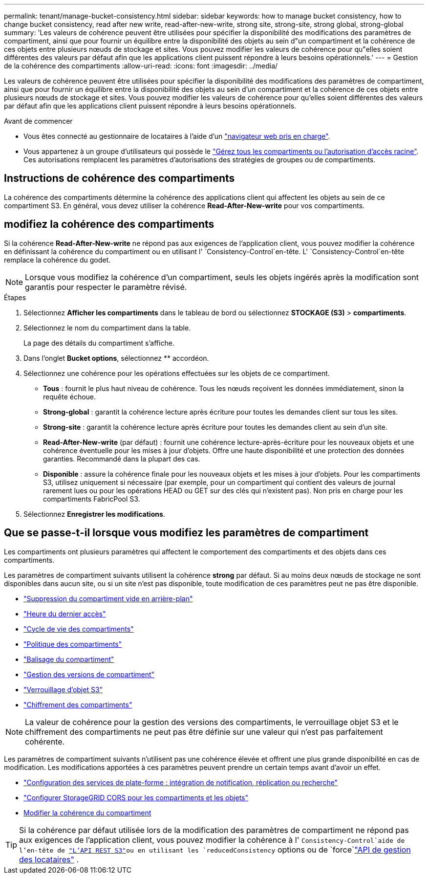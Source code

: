 ---
permalink: tenant/manage-bucket-consistency.html 
sidebar: sidebar 
keywords: how to manage bucket consistency, how to change bucket consistency, read after new write, read-after-new-write, strong site, strong-site, strong global, strong-global 
summary: 'Les valeurs de cohérence peuvent être utilisées pour spécifier la disponibilité des modifications des paramètres de compartiment, ainsi que pour fournir un équilibre entre la disponibilité des objets au sein d"un compartiment et la cohérence de ces objets entre plusieurs nœuds de stockage et sites. Vous pouvez modifier les valeurs de cohérence pour qu"elles soient différentes des valeurs par défaut afin que les applications client puissent répondre à leurs besoins opérationnels.' 
---
= Gestion de la cohérence des compartiments
:allow-uri-read: 
:icons: font
:imagesdir: ../media/


[role="lead"]
Les valeurs de cohérence peuvent être utilisées pour spécifier la disponibilité des modifications des paramètres de compartiment, ainsi que pour fournir un équilibre entre la disponibilité des objets au sein d'un compartiment et la cohérence de ces objets entre plusieurs nœuds de stockage et sites. Vous pouvez modifier les valeurs de cohérence pour qu'elles soient différentes des valeurs par défaut afin que les applications client puissent répondre à leurs besoins opérationnels.

.Avant de commencer
* Vous êtes connecté au gestionnaire de locataires à l'aide d'un link:../admin/web-browser-requirements.html["navigateur web pris en charge"].
* Vous appartenez à un groupe d'utilisateurs qui possède le link:tenant-management-permissions.html["Gérez tous les compartiments ou l'autorisation d'accès racine"]. Ces autorisations remplacent les paramètres d'autorisations des stratégies de groupes ou de compartiments.




== Instructions de cohérence des compartiments

La cohérence des compartiments détermine la cohérence des applications client qui affectent les objets au sein de ce compartiment S3. En général, vous devez utiliser la cohérence *Read-After-New-write* pour vos compartiments.



== [[change-bucket-consistance]]modifiez la cohérence des compartiments

Si la cohérence *Read-After-New-write* ne répond pas aux exigences de l'application client, vous pouvez modifier la cohérence en définissant la cohérence du compartiment ou en utilisant l' `Consistency-Control`en-tête. L' `Consistency-Control`en-tête remplace la cohérence du godet.


NOTE: Lorsque vous modifiez la cohérence d'un compartiment, seuls les objets ingérés après la modification sont garantis pour respecter le paramètre révisé.

.Étapes
. Sélectionnez *Afficher les compartiments* dans le tableau de bord ou sélectionnez *STOCKAGE (S3)* > *compartiments*.
. Sélectionnez le nom du compartiment dans la table.
+
La page des détails du compartiment s'affiche.

. Dans l'onglet *Bucket options*, sélectionnez ** accordéon.
. Sélectionnez une cohérence pour les opérations effectuées sur les objets de ce compartiment.
+
** *Tous* : fournit le plus haut niveau de cohérence. Tous les nœuds reçoivent les données immédiatement, sinon la requête échoue.
** *Strong-global* : garantit la cohérence lecture après écriture pour toutes les demandes client sur tous les sites.
** *Strong-site* : garantit la cohérence lecture après écriture pour toutes les demandes client au sein d'un site.
** *Read-After-New-write* (par défaut) : fournit une cohérence lecture-après-écriture pour les nouveaux objets et une cohérence éventuelle pour les mises à jour d'objets. Offre une haute disponibilité et une protection des données garanties. Recommandé dans la plupart des cas.
** *Disponible* : assure la cohérence finale pour les nouveaux objets et les mises à jour d'objets. Pour les compartiments S3, utilisez uniquement si nécessaire (par exemple, pour un compartiment qui contient des valeurs de journal rarement lues ou pour les opérations HEAD ou GET sur des clés qui n'existent pas). Non pris en charge pour les compartiments FabricPool S3.


. Sélectionnez *Enregistrer les modifications*.




== Que se passe-t-il lorsque vous modifiez les paramètres de compartiment

Les compartiments ont plusieurs paramètres qui affectent le comportement des compartiments et des objets dans ces compartiments.

Les paramètres de compartiment suivants utilisent la cohérence *strong* par défaut. Si au moins deux nœuds de stockage ne sont disponibles dans aucun site, ou si un site n'est pas disponible, toute modification de ces paramètres peut ne pas être disponible.

* link:deleting-s3-bucket-objects.html["Suppression du compartiment vide en arrière-plan"]
* link:enabling-or-disabling-last-access-time-updates.html["Heure du dernier accès"]
* link:../s3/create-s3-lifecycle-configuration.html["Cycle de vie des compartiments"]
* link:../s3/bucket-and-group-access-policies.html["Politique des compartiments"]
* link:../s3/operations-on-buckets.html["Balisage du compartiment"]
* link:changing-bucket-versioning.html["Gestion des versions de compartiment"]
* link:using-s3-object-lock.html["Verrouillage d'objet S3"]
* link:../admin/reviewing-storagegrid-encryption-methods.html#bucket-encryption-table["Chiffrement des compartiments"]



NOTE: La valeur de cohérence pour la gestion des versions des compartiments, le verrouillage objet S3 et le chiffrement des compartiments ne peut pas être définie sur une valeur qui n'est pas parfaitement cohérente.

Les paramètres de compartiment suivants n'utilisent pas une cohérence élevée et offrent une plus grande disponibilité en cas de modification. Les modifications apportées à ces paramètres peuvent prendre un certain temps avant d'avoir un effet.

* link:considerations-for-platform-services.html["Configuration des services de plate-forme : intégration de notification, réplication ou recherche"]
* link:configuring-cross-origin-resource-sharing-for-buckets-and-objects.html["Configurer StorageGRID CORS pour les compartiments et les objets"]
* <<change-bucket-consistency,Modifier la cohérence du compartiment>>



TIP: Si la cohérence par défaut utilisée lors de la modification des paramètres de compartiment ne répond pas aux exigences de l'application client, vous pouvez modifier la cohérence à l' `Consistency-Control`aide de l'en-tête de link:../s3/put-bucket-consistency-request.html["L'API REST S3"]ou en utilisant les `reducedConsistency` options ou de `force`link:understanding-tenant-management-api.html["API de gestion des locataires"] .
